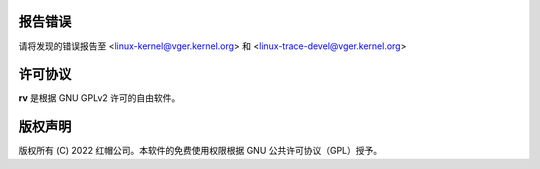 报告错误
==============
请将发现的错误报告至 <linux-kernel@vger.kernel.org> 和 <linux-trace-devel@vger.kernel.org>

许可协议
=======
**rv** 是根据 GNU GPLv2 许可的自由软件。

版权声明
=======
版权所有 (C) 2022 红帽公司。本软件的免费使用权限根据 GNU 公共许可协议（GPL）授予。
